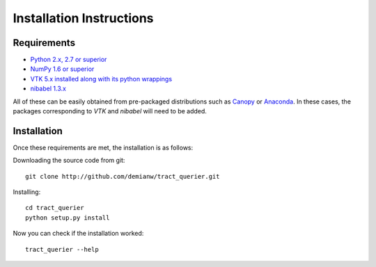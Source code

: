 .. _installation_instructions:

=========================
Installation Instructions
=========================

Requirements
------------
* `Python 2.x, 2.7 or superior <http://www.python.org>`_
* `NumPy 1.6 or superior <http://www.numpy.org>`_
* `VTK 5.x installed along with its python wrappings <http://www.vtk.org>`_
* `nibabel 1.3.x <http://nipy.sourceforge.net/nibabel/>`_

All of these can be easily obtained from pre-packaged distributions such as `Canopy <https://www.enthought.com/products/canopy>`_ or `Anaconda <http://docs.continuum.io/anaconda/index.html>`_. In these cases, the packages corresponding to *VTK* and *nibabel* will need to be added.

Installation
------------

Once these requirements are met, the installation is as follows:

Downloading the source code from git::

  git clone http://github.com/demianw/tract_querier.git

Installing::

  cd tract_querier
  python setup.py install


Now you can check if the installation worked::

  tract_querier --help

